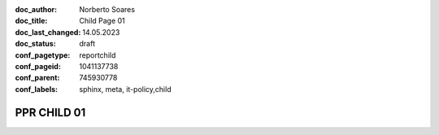 :doc_author: Norberto Soares
:doc_title: Child Page 01
:doc_last_changed: 14.05.2023
:doc_status: draft
:conf_pagetype: reportchild
:conf_pageid: 1041137738
:conf_parent: 745930778
:conf_labels: sphinx, meta, it-policy,child


PPR CHILD 01
===============================



